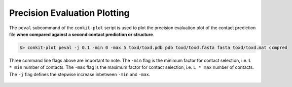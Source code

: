 
Precision Evaluation Plotting
-----------------------------

The ``peval`` subcommand of the ``conkit-plot`` script is used to plot the precision evaluation plot of the contact prediction file **when compared against a second contact prediction or structure**.

.. code-block:: bash

   $> conkit-plot peval -j 0.1 -min 0 -max 5 toxd/toxd.pdb pdb toxd/toxd.fasta fasta toxd/toxd.mat ccmpred

Three command line flags above are important to note. The ``-min`` flag is the minimum factor for contact selection, i.e. ``L * min`` number of contacts. The ``-max`` flag is the maximum factor for contact selection, i.e. ``L * max`` number of contacts. The ``-j`` flag defines the stepwise increase inbetween ``-min`` and ``-max``.

.. figure:: ../images/toxd_peval_plot.png
   :alt: Toxd Precision Evaluation Plot
   :align: center
   :scale: 30
